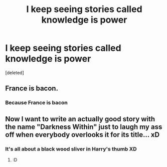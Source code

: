 #+TITLE: I keep seeing stories called knowledge is power

* I keep seeing stories called knowledge is power
:PROPERTIES:
:Score: 10
:DateUnix: 1564250378.0
:DateShort: 2019-Jul-27
:END:
[deleted]


** France is bacon.
:PROPERTIES:
:Author: SerCoat
:Score: 13
:DateUnix: 1564251577.0
:DateShort: 2019-Jul-27
:END:

*** Because France is bacon
:PROPERTIES:
:Score: 4
:DateUnix: 1564252440.0
:DateShort: 2019-Jul-27
:END:


** Now I want to write an actually good story with the name "Darkness Within" just to laugh my ass off when everybody overlooks it for its title... xD
:PROPERTIES:
:Author: Regular_Bus
:Score: 5
:DateUnix: 1564253230.0
:DateShort: 2019-Jul-27
:END:

*** It's all about a black wood sliver in Harry's thumb XD
:PROPERTIES:
:Author: EmeraldLight
:Score: 2
:DateUnix: 1564288967.0
:DateShort: 2019-Jul-28
:END:

**** :D
:PROPERTIES:
:Author: Regular_Bus
:Score: 2
:DateUnix: 1564291399.0
:DateShort: 2019-Jul-28
:END:

